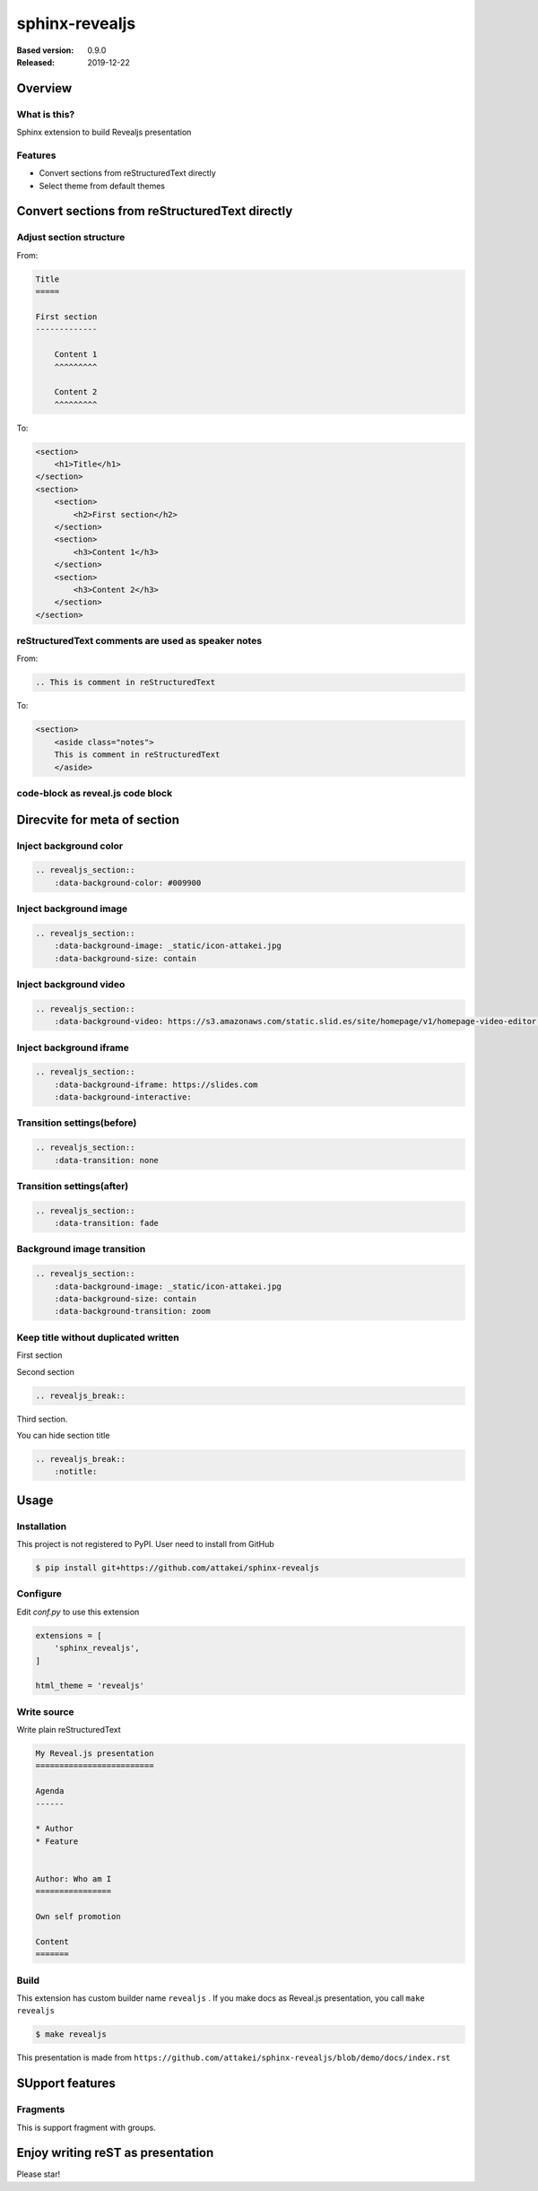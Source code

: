 ===============
sphinx-revealjs
===============

.. revealjs_slide::

    {
        controls: true,
        progress: true,
        history: true,
        center: true,
        transition: "slide",
        dependencies: [
            { src: "{{ pathto('_static/revealjs/plugin/notes/notes.js', 1) }}", async: true },
            { src: "{{ pathto('_static/revealjs/plugin/highlight/highlight.js', 1) }}", async: true, callback: function() { hljs.initHighlightingOnLoad(); } }
        ]
    }

:Based version: 0.9.0
:Released: 2019-12-22

Overview
========

What is this?
-------------

Sphinx extension to build Revealjs presentation

Features
--------

.. This is reST comment. Render into speaker note section

* Convert sections from reStructuredText directly
* Select theme from default themes


Convert sections from reStructuredText directly
===============================================

Adjust section structure
------------------------

From:

.. code-block:: rest

    Title
    =====

    First section
    -------------

        Content 1
        ^^^^^^^^^

        Content 2
        ^^^^^^^^^

To:

.. code-block:: html

    <section>
        <h1>Title</h1>
    </section>
    <section>
        <section>
            <h2>First section</h2>
        </section>
        <section>
            <h3>Content 1</h3>
        </section>
        <section>
            <h3>Content 2</h3>
        </section>
    </section>


reStructuredText comments are used as speaker notes
---------------------------------------------------


From:

.. code-block:: rest

    .. This is comment in reStructuredText


To:

.. code-block:: html

    <section>
        <aside class="notes">
        This is comment in reStructuredText
        </aside>


code-block as reveal.js code block
----------------------------------


Direcvite for meta of section
=============================

Inject background color
-----------------------

.. revealjs_section::
    :data-background-color: #009900

.. code-block:: rest

    .. revealjs_section::
        :data-background-color: #009900

Inject background image
-----------------------

.. revealjs_section::
    :data-background-image: _static/icon-attakei.jpg
    :data-background-size: contain

.. code-block:: rest

    .. revealjs_section::
        :data-background-image: _static/icon-attakei.jpg
        :data-background-size: contain

Inject background video
-----------------------

.. revealjs_section::
    :data-background-video: https://s3.amazonaws.com/static.slid.es/site/homepage/v1/homepage-video-editor.mp4,https://s3.amazonaws.com/static.slid.es/site/homepage/v1/homepage-video-editor.webm

.. code-block:: rest

    .. revealjs_section::
        :data-background-video: https://s3.amazonaws.com/static.slid.es/site/homepage/v1/homepage-video-editor.mp4,https://s3.amazonaws.com/static.slid.es/site/homepage/v1/homepage-video-editor.webm

Inject background iframe
------------------------

.. revealjs_section::
    :data-background-iframe: https://slides.com
    :data-background-interactive:

.. code-block:: rest

    .. revealjs_section::
        :data-background-iframe: https://slides.com
        :data-background-interactive:


Transition settings(before)
---------------------------

.. revealjs_section::
    :data-transition: none

.. code-block:: rest

    .. revealjs_section::
        :data-transition: none

Transition settings(after)
--------------------------

.. revealjs_section::
    :data-transition: fade

.. code-block:: rest

    .. revealjs_section::
        :data-transition: fade

Background image transition
---------------------------

.. revealjs_section::
    :data-background-image: _static/icon-attakei.jpg
    :data-background-size: contain
    :data-background-transition: zoom

.. code-block:: rest

    .. revealjs_section::
        :data-background-image: _static/icon-attakei.jpg
        :data-background-size: contain
        :data-background-transition: zoom


Keep title without duplicated written
-------------------------------------

First section

.. revealjs_break::

Second section

.. code-block:: rest

    .. revealjs_break::


.. revealjs_break::
    :notitle:

Third section.

You can hide section title

.. code-block:: rest

    .. revealjs_break::
        :notitle:

Usage
=====

Installation
------------

This project is not registered to PyPI.
User need to install from GitHub

.. code-block:: bash

    $ pip install git+https://github.com/attakei/sphinx-revealjs


Configure
---------

Edit `conf.py` to use this extension

.. code-block:: python

    extensions = [
        'sphinx_revealjs',
    ]

    html_theme = 'revealjs'

Write source
------------

Write plain reStructuredText

.. code-block:: rest

    My Reveal.js presentation
    =========================

    Agenda
    ------

    * Author
    * Feature


    Author: Who am I
    ================

    Own self promotion

    Content
    =======


Build
-----

This extension has custom builder name ``revealjs`` .
If you make docs as Reveal.js presentation, you call ``make revealjs``

.. code-block:: bash

    $ make revealjs

This presentation is made from ``https://github.com/attakei/sphinx-revealjs/blob/demo/docs/index.rst``


SUpport features
================

Fragments
---------

This is support fragment with groups.

.. revealjs_fragments::

   * First
   * Second
   * Third

Enjoy writing reST as presentation
==================================

Please star!

.. raw:: html

    <!-- Place this tag where you want the button to render. -->
    <a class="github-button" href="https://github.com/attakei/sphinx-revealjs" data-icon="octicon-star" data-size="large" data-show-count="true" aria-label="Star attakei/sphinx-revealjs on GitHub">Star</a>
    <!-- Place this tag in your head or just before your close body tag. -->
    <script async defer src="https://buttons.github.io/buttons.js"></script>
